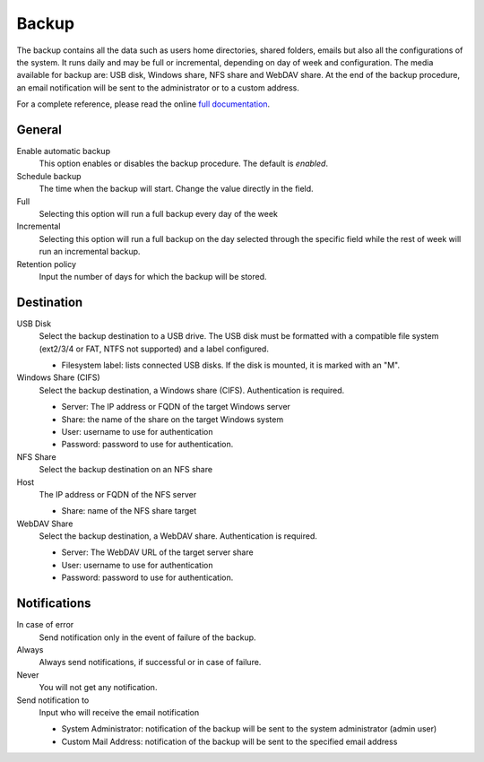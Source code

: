 ======
Backup
======

The backup contains all the data such as users home directories, 
shared folders, emails but also all the configurations
of the system. It runs daily and may be full or
incremental, depending on day of week and configuration. The
media available for backup are: USB disk, Windows share, NFS share
and WebDAV share. At the end of the backup procedure, an email notification
will be sent to the administrator or to a custom address.

For a complete reference, please read the online `full documentation 
<http://docs.nethserver.org/en/latest/backup.html>`_.

General
========

Enable automatic backup
    This option enables or disables the backup procedure. The default is *enabled*.

Schedule backup
    The time when the backup will start. Change the value directly in the field.

Full
    Selecting this option will run a full backup every day of the week

Incremental
    Selecting this option will run a full backup on the day
    selected through the specific field while the rest of
    week will run an incremental backup.

Retention policy
    Input the number of days for which the backup will be stored.

Destination
============

USB Disk
    Select the backup destination to a USB drive. The USB disk must
    be formatted with a compatible file system (ext2/3/4 or FAT, NTFS not supported) and a label configured.

    * Filesystem label: lists connected USB disks.
      If the disk is mounted, it is marked with an "M".

Windows Share (CIFS)
    Select the backup destination, a Windows share (CIFS). Authentication is required.

    * Server: The IP address or FQDN of the target Windows server
    * Share: the name of the share on the target Windows system
    * User: username to use for authentication
    * Password: password to use for authentication.

NFS Share
    Select the backup destination on an NFS share

Host
   The IP address or FQDN of the NFS server

   * Share: name of the NFS share target

WebDAV Share
    Select the backup destination, a WebDAV share. Authentication is required.

    * Server: The WebDAV URL of the target server share
    * User: username to use for authentication
    * Password: password to use for authentication.


Notifications
=============

In case of error
    Send notification only in the event of failure of the backup.

Always
    Always send notifications, if successful or in case of failure.

Never
    You will not get any notification.

Send notification to
    Input who will receive the email notification
   
    * System Administrator: notification of the backup will be sent to the system administrator (admin user)
    * Custom Mail Address: notification of the backup will be sent to the specified email address
